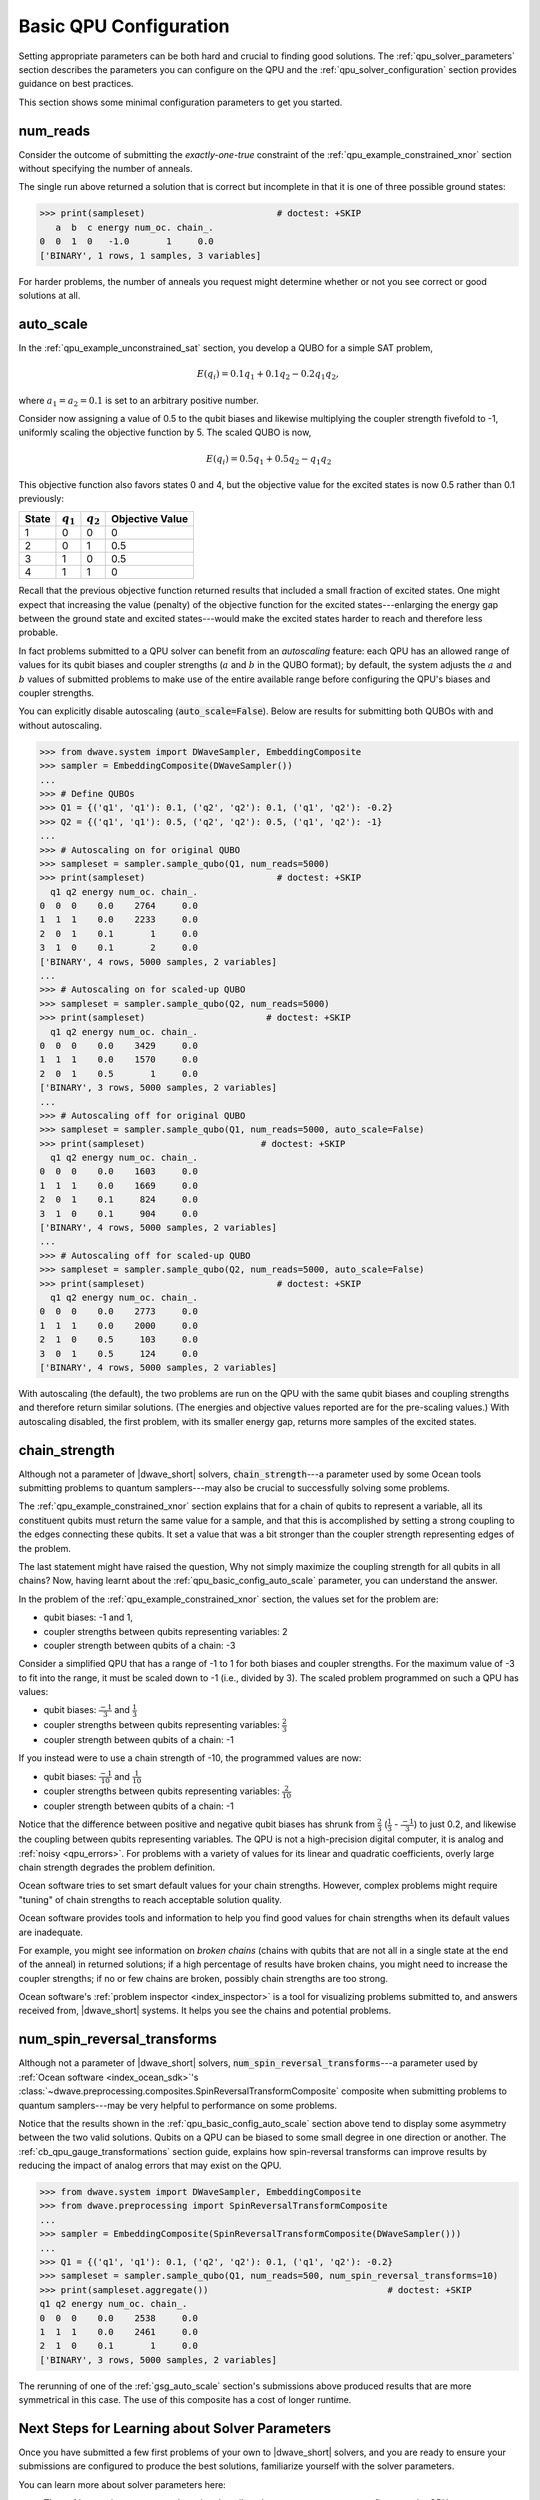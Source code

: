 .. _qpu_basic_config:

=======================
Basic QPU Configuration
=======================

Setting appropriate parameters can be both hard and crucial to finding good
solutions. The :ref:`qpu_solver_parameters` section describes the parameters you
can configure on the QPU and the :ref:`qpu_solver_configuration` section
provides guidance on best practices.

This section shows some minimal configuration parameters to get you started.

.. _qpu_basic_config_num_reads:

num_reads
=========

Consider the outcome of submitting the *exactly-one-true* constraint of the
:ref:`qpu_example_constrained_xnor` section without specifying the number of
anneals.

.. testcode::

    from dwave.system import DWaveSampler, EmbeddingComposite
    sampler = EmbeddingComposite(DWaveSampler())
    Q = {('a', 'a'): -1, ('b', 'b'): -1, ('c', 'c'): -1,
         ('a', 'b'): 2, ('b', 'c'): 2, ('a', 'c'): 2}
    sampleset = sampler.sample_qubo(Q)

The single run above returned a solution that is correct but incomplete in that
it is one of three possible ground states:

>>> print(sampleset)                         # doctest: +SKIP
   a  b  c energy num_oc. chain_.
0  0  1  0   -1.0       1     0.0
['BINARY', 1 rows, 1 samples, 3 variables]

For harder problems, the number of anneals you request might determine whether
or not you see correct or good solutions at all.

.. _qpu_basic_config_auto_scale:

auto_scale
==========

In the :ref:`qpu_example_unconstrained_sat` section, you develop a QUBO for a
simple SAT problem,

.. math::

    E(q_i) = 0.1 q_1 + 0.1 q_2 - 0.2 q_1 q_2,

where :math:`a_1 = a_2 = 0.1` is set to an arbitrary positive number.

Consider now assigning a value of 0.5 to the qubit biases and likewise
multiplying the coupler strength fivefold to -1, uniformly scaling the
objective function by 5. The scaled QUBO is now,

.. math::

    E(q_i) = 0.5 q_1 + 0.5 q_2 - q_1 q_2

This objective function also favors states 0 and 4, but the objective value
for the excited states is now 0.5 rather than 0.1 previously:

======== ============= =================== =======================
State    :math:`q_1`   :math:`q_2`         Objective Value
======== ============= =================== =======================
1        0             0                   0
2        0             1                   0.5
3        1             0                   0.5
4        1             1                   0
======== ============= =================== =======================

Recall that the previous objective function returned results that included a
small fraction of excited states. One might expect that increasing the value
(penalty) of the objective function for the excited states---enlarging the
energy gap between the ground state and excited states---would make the excited
states harder to reach and therefore less probable.

In fact problems submitted to a QPU solver can benefit from an
*autoscaling* feature: each QPU has an allowed range of values for its qubit
biases and coupler strengths (:math:`a` and :math:`b` in the QUBO format); by
default, the system adjusts the :math:`a` and :math:`b` values of submitted
problems to make use of the entire available range before configuring the QPU's
biases and coupler strengths.

You can explicitly disable autoscaling (:code:`auto_scale=False`). Below are
results for submitting both QUBOs with and without autoscaling.

>>> from dwave.system import DWaveSampler, EmbeddingComposite
>>> sampler = EmbeddingComposite(DWaveSampler())
...
>>> # Define QUBOs
>>> Q1 = {('q1', 'q1'): 0.1, ('q2', 'q2'): 0.1, ('q1', 'q2'): -0.2}
>>> Q2 = {('q1', 'q1'): 0.5, ('q2', 'q2'): 0.5, ('q1', 'q2'): -1}
...
>>> # Autoscaling on for original QUBO
>>> sampleset = sampler.sample_qubo(Q1, num_reads=5000)
>>> print(sampleset)                         # doctest: +SKIP
  q1 q2 energy num_oc. chain_.
0  0  0    0.0    2764     0.0
1  1  1    0.0    2233     0.0
2  0  1    0.1       1     0.0
3  1  0    0.1       2     0.0
['BINARY', 4 rows, 5000 samples, 2 variables]
...
>>> # Autoscaling on for scaled-up QUBO
>>> sampleset = sampler.sample_qubo(Q2, num_reads=5000)
>>> print(sampleset)                       # doctest: +SKIP
  q1 q2 energy num_oc. chain_.
0  0  0    0.0    3429     0.0
1  1  1    0.0    1570     0.0
2  0  1    0.5       1     0.0
['BINARY', 3 rows, 5000 samples, 2 variables]
...
>>> # Autoscaling off for original QUBO
>>> sampleset = sampler.sample_qubo(Q1, num_reads=5000, auto_scale=False)
>>> print(sampleset)                      # doctest: +SKIP
  q1 q2 energy num_oc. chain_.
0  0  0    0.0    1603     0.0
1  1  1    0.0    1669     0.0
2  0  1    0.1     824     0.0
3  1  0    0.1     904     0.0
['BINARY', 4 rows, 5000 samples, 2 variables]
...
>>> # Autoscaling off for scaled-up QUBO
>>> sampleset = sampler.sample_qubo(Q2, num_reads=5000, auto_scale=False)
>>> print(sampleset)                         # doctest: +SKIP
  q1 q2 energy num_oc. chain_.
0  0  0    0.0    2773     0.0
1  1  1    0.0    2000     0.0
2  1  0    0.5     103     0.0
3  0  1    0.5     124     0.0
['BINARY', 4 rows, 5000 samples, 2 variables]

With autoscaling (the default), the two problems are run on the QPU with the
same qubit biases and coupling strengths and therefore return similar
solutions. (The energies and objective values reported are for the pre-scaling
values.) With autoscaling disabled, the first problem, with its smaller energy
gap, returns more samples of the excited states.

.. _qpu_basic_config_chain_strength:

chain_strength
==============

Although not a parameter of |dwave_short| solvers, :code:`chain_strength`---a
parameter used by some Ocean tools submitting problems to quantum
samplers---may also be crucial to successfully solving some problems.

The :ref:`qpu_example_constrained_xnor` section explains that for a chain of
qubits to represent a variable, all its constituent qubits must return the same
value for a sample, and that this is accomplished by setting a strong coupling
to the edges connecting these qubits. It set a value that was a bit stronger
than the coupler strength representing edges of the problem.

The last statement might have raised the question, Why not simply maximize the
coupling strength for all qubits in all chains? Now, having learnt about the
:ref:`qpu_basic_config_auto_scale` parameter, you can understand the answer.

In the problem of the :ref:`qpu_example_constrained_xnor` section, the values
set for the problem are:

*   qubit biases: -1 and 1,
*   coupler strengths between qubits representing variables: 2
*   coupler strength between qubits of a chain: -3

Consider a simplified QPU that has a range of -1 to 1 for both biases and
coupler strengths. For the maximum value of -3 to fit into the range, it must
be scaled down to -1 (i.e., divided by 3). The scaled problem programmed on
such a QPU has values:

*   qubit biases: :math:`\frac{-1}{3}` and :math:`\frac{1}{3}`
*   coupler strengths between qubits representing variables:
    :math:`\frac{2}{3}`
*   coupler strength between qubits of a chain: -1

If you instead were to use a chain strength of -10, the programmed values are
now:

*   qubit biases: :math:`\frac{-1}{10}` and :math:`\frac{1}{10}`
*   coupler strengths between qubits representing variables:
    :math:`\frac{2}{10}`
*   coupler strength between qubits of a chain: -1

Notice that the difference between positive and negative qubit biases has
shrunk from :math:`\frac{2}{3}` (:math:`\frac{1}{3}` - :math:`\frac{-1}{3}`) to
just 0.2, and likewise the coupling between qubits representing variables. The
QPU is not a high-precision digital computer, it is analog and
:ref:`noisy <qpu_errors>`. For problems with a variety of values for its linear
and quadratic coefficients, overly large chain strength degrades the problem
definition.

Ocean software tries to set smart default values for your chain strengths.
However, complex problems might require "tuning" of chain strengths to reach
acceptable solution quality.

Ocean software provides tools and information to help you find good values for
chain strengths when its default values are inadequate.

For example, you might see information on *broken chains* (chains with qubits
that are not all in a single state at the end of the anneal) in returned
solutions; if a high percentage of results have broken chains, you might need
to increase the coupler strengths; if no or few chains are broken, possibly
chain strengths are too strong.

Ocean software's :ref:`problem inspector <index_inspector>` is a tool for
visualizing problems submitted to, and answers received from, |dwave_short|
systems. It helps you see the chains and potential problems.

.. _qpu_basic_config_spin_reversal_transforms:

num_spin_reversal_transforms
============================

Although not a parameter of |dwave_short| solvers,
:code:`num_spin_reversal_transforms`---a parameter used by
:ref:`Ocean software <index_ocean_sdk>`\ 's
:class:`~dwave.preprocessing.composites.SpinReversalTransformComposite`
composite when submitting problems to quantum samplers---may be very helpful to
performance on some problems.

Notice that the results shown in the :ref:`qpu_basic_config_auto_scale` section
above tend to display some asymmetry between the two valid solutions. Qubits on
a QPU can be biased to some small degree in one direction or another. The
:ref:`cb_qpu_gauge_transformations` section guide, explains how spin-reversal
transforms can improve results by reducing the impact of analog errors that may
exist on the QPU.

>>> from dwave.system import DWaveSampler, EmbeddingComposite
>>> from dwave.preprocessing import SpinReversalTransformComposite
...
>>> sampler = EmbeddingComposite(SpinReversalTransformComposite(DWaveSampler()))
...
>>> Q1 = {('q1', 'q1'): 0.1, ('q2', 'q2'): 0.1, ('q1', 'q2'): -0.2}
>>> sampleset = sampler.sample_qubo(Q1, num_reads=500, num_spin_reversal_transforms=10)
>>> print(sampleset.aggregate())                                  # doctest: +SKIP
q1 q2 energy num_oc. chain_.
0  0  0    0.0    2538     0.0
1  1  1    0.0    2461     0.0
2  1  0    0.1       1     0.0
['BINARY', 3 rows, 5000 samples, 2 variables]

The rerunning of one of the :ref:`gsg_auto_scale` section's submissions above
produced results that are more symmetrical in this case. The use of this
composite has a cost of longer runtime.

Next Steps for Learning about Solver Parameters
===============================================

Once you have submitted a few first problems of your own to |dwave_short|
solvers, and you are ready to ensure your submissions are configured to produce
the best solutions, familiarize yourself with the solver parameters.

You can learn more about solver parameters here:

*   The :ref:`qpu_solver_parameters` section describes the parameters you can
    configure on the QPU.
*   The :ref:`qpu_solver_configuration` section provides guidance on best
    practices for using the QPU.
